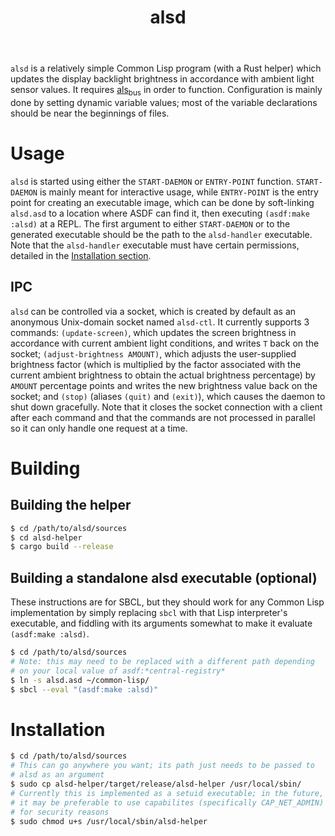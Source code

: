 #+TITLE: alsd

~alsd~ is a relatively simple Common Lisp program (with a Rust helper)
which updates the display backlight brightness in accordance with
ambient light sensor values. It requires [[https://github.com/goose121/als_bus][als_bus]] in order to
function. Configuration is mainly done by setting dynamic variable
values; most of the variable declarations should be near the
beginnings of files.

* Usage
~alsd~ is started using either the ~START-DAEMON~ or ~ENTRY-POINT~
function. ~START-DAEMON~ is mainly meant for interactive usage, while
~ENTRY-POINT~ is the entry point for creating an executable image,
which can be done by soft-linking ~alsd.asd~ to a location where ASDF
can find it, then executing ~(asdf:make :alsd)~ at a REPL. The first
argument to either ~START-DAEMON~ or to the generated executable
should be the path to the ~alsd-handler~ executable. Note that the
~alsd-handler~ executable must have certain permissions, detailed in
the [[#Installation][Installation section]].

** IPC
~alsd~ can be controlled via a socket, which is created by default as
an anonymous Unix-domain socket named ~alsd-ctl~. It currently
supports 3 commands: ~(update-screen)~, which updates the screen
brightness in accordance with current ambient light conditions, and
writes ~T~ back on the socket; ~(adjust-brightness AMOUNT)~, which
adjusts the user-supplied brightness factor (which is multiplied by
the factor associated with the current ambient brightness to obtain
the actual brightness percentage) by ~AMOUNT~ percentage points and
writes the new brightness value back on the socket; and ~(stop)~
(aliases ~(quit)~ and ~(exit)~), which causes the daemon to shut down
gracefully. Note that it closes the socket connection with a client
after each command and that the commands are not processed in parallel
so it can only handle one request at a time.

* Building

** Building the helper
#+BEGIN_SRC sh
  $ cd /path/to/alsd/sources
  $ cd alsd-helper
  $ cargo build --release
#+END_SRC

** Building a standalone alsd executable (optional)
These instructions are for SBCL, but they should work for any Common
Lisp implementation by simply replacing ~sbcl~ with that Lisp
interpreter's executable, and fiddling with its arguments somewhat to
make it evaluate ~(asdf:make :alsd)~.
#+BEGIN_SRC sh
  $ cd /path/to/alsd/sources
  # Note: this may need to be replaced with a different path depending
  # on your local value of asdf:*central-registry*
  $ ln -s alsd.asd ~/common-lisp/
  $ sbcl --eval "(asdf:make :alsd)"
#+END_SRC

* Installation
:PROPERTIES:
:CUSTOM_ID: Installation
:END:
#+BEGIN_SRC sh
  $ cd /path/to/alsd/sources
  # This can go anywhere you want; its path just needs to be passed to
  # alsd as an argument
  $ sudo cp alsd-helper/target/release/alsd-helper /usr/local/sbin/
  # Currently this is implemented as a setuid executable; in the future,
  # it may be preferable to use capabilites (specifically CAP_NET_ADMIN)
  # for security reasons
  $ sudo chmod u+s /usr/local/sbin/alsd-helper
#+END_SRC
